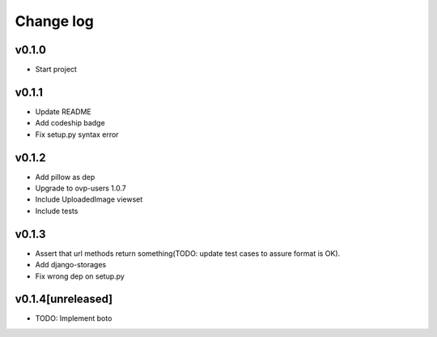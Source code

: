 ===========
Change log
===========

v0.1.0
-----------
* Start project

v0.1.1
-----------
* Update README
* Add codeship badge
* Fix setup.py syntax error

v0.1.2
-----------
* Add pillow as dep
* Upgrade to ovp-users 1.0.7
* Include UploadedImage viewset
* Include tests

v0.1.3
-----------
* Assert that url methods return something(TODO: update test cases to assure format is OK).
* Add django-storages
* Fix wrong dep on setup.py

v0.1.4[unreleased]
-----------
* TODO: Implement boto
